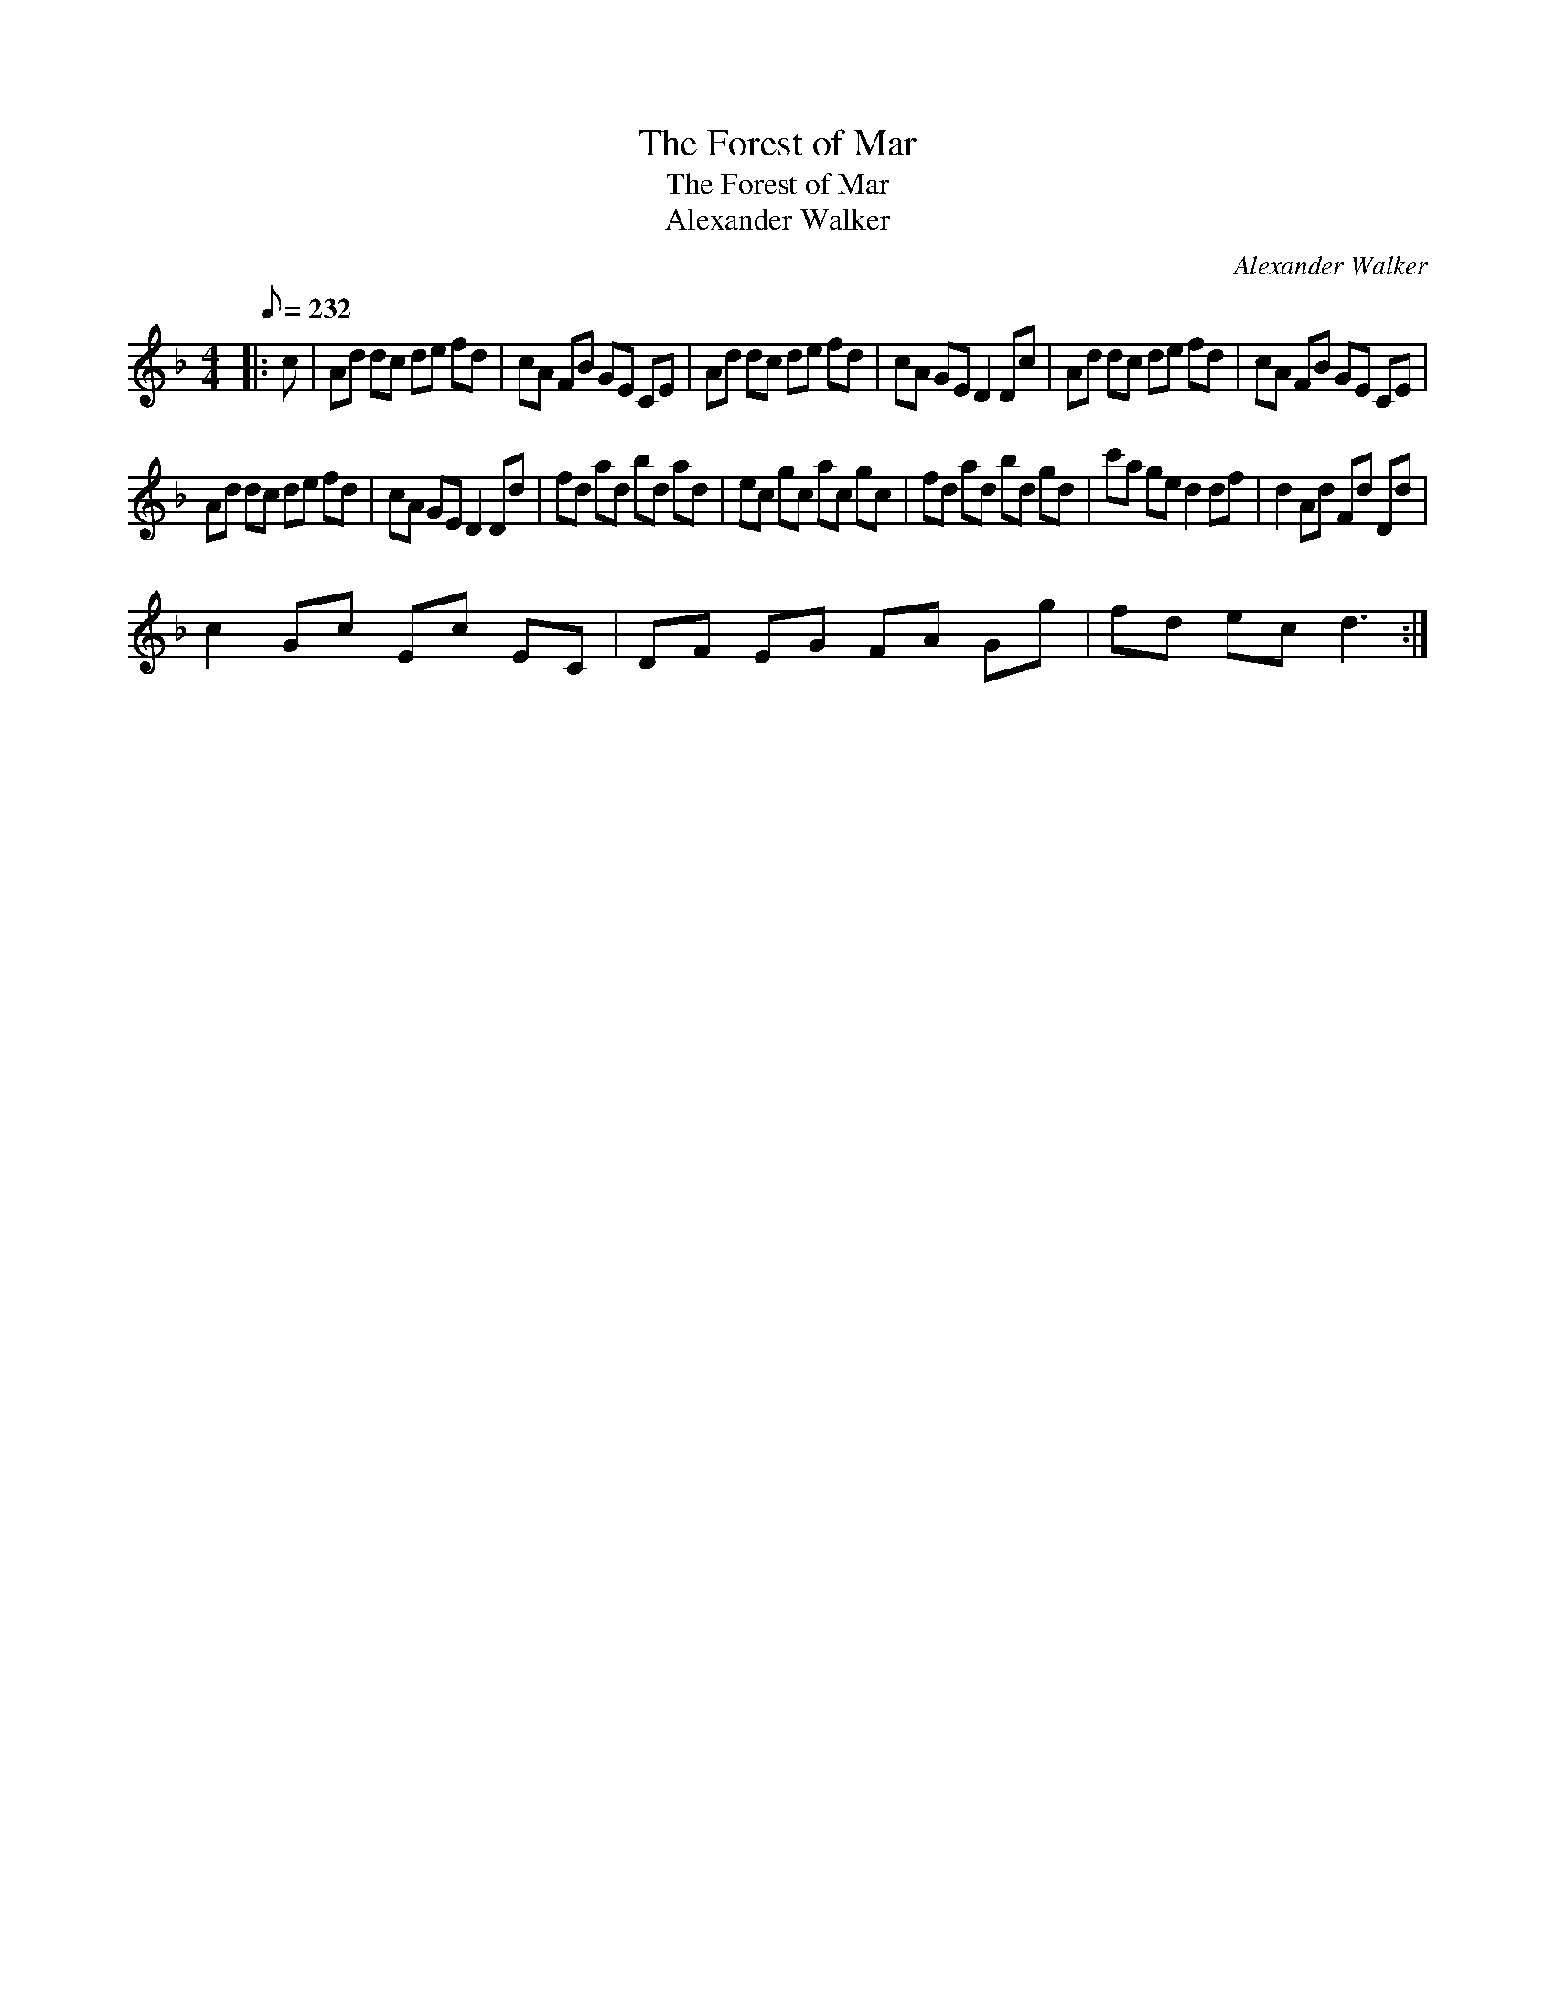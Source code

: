 X:1
T:The Forest of Mar
T:The Forest of Mar
T:Alexander Walker
C:Alexander Walker
L:1/8
Q:1/8=232
M:4/4
K:Dmin
V:1 treble 
V:1
|: c | Ad dc de fd | cA FB GE CE | Ad dc de fd | cA GE D2 Dc | Ad dc de fd | cA FB GE CE | %7
 Ad dc de fd | cA GE D2 Dd | fd ad bd ad | ec gc ac gc | fd ad bd gd | c'a ge d2 df | d2 Ad Fd Dd | %14
 c2 Gc Ec EC | DF EG FA Gg | fd ec d3 :| %17

